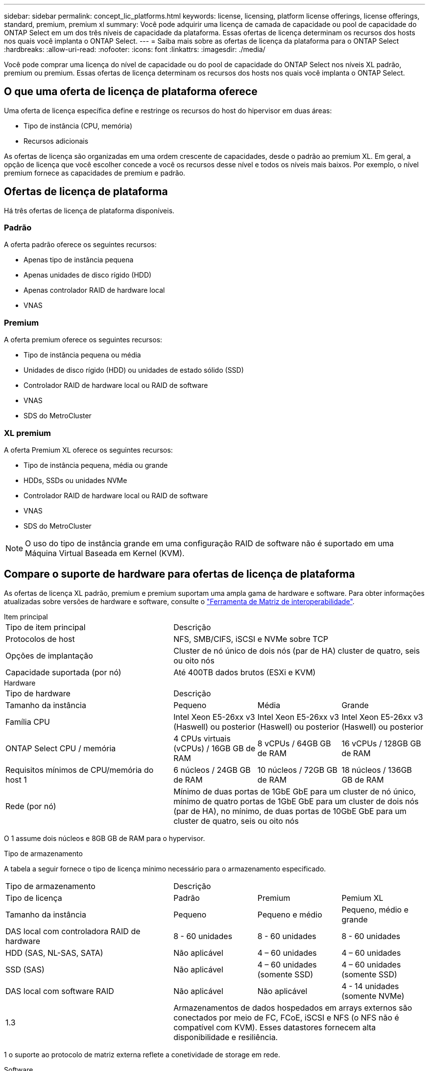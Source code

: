 ---
sidebar: sidebar 
permalink: concept_lic_platforms.html 
keywords: license, licensing, platform license offerings, license offerings, standard, premium, premium xl 
summary: Você pode adquirir uma licença de camada de capacidade ou pool de capacidade do ONTAP Select em um dos três níveis de capacidade da plataforma. Essas ofertas de licença determinam os recursos dos hosts nos quais você implanta o ONTAP Select. 
---
= Saiba mais sobre as ofertas de licença da plataforma para o ONTAP Select
:hardbreaks:
:allow-uri-read: 
:nofooter: 
:icons: font
:linkattrs: 
:imagesdir: ./media/


[role="lead"]
Você pode comprar uma licença do nível de capacidade ou do pool de capacidade do ONTAP Select nos níveis XL padrão, premium ou premium. Essas ofertas de licença determinam os recursos dos hosts nos quais você implanta o ONTAP Select.



== O que uma oferta de licença de plataforma oferece

Uma oferta de licença específica define e restringe os recursos do host do hipervisor em duas áreas:

* Tipo de instância (CPU, memória)
* Recursos adicionais


As ofertas de licença são organizadas em uma ordem crescente de capacidades, desde o padrão ao premium XL. Em geral, a opção de licença que você escolher concede a você os recursos desse nível e todos os níveis mais baixos. Por exemplo, o nível premium fornece as capacidades de premium e padrão.



== Ofertas de licença de plataforma

Há três ofertas de licença de plataforma disponíveis.



=== Padrão

A oferta padrão oferece os seguintes recursos:

* Apenas tipo de instância pequena
* Apenas unidades de disco rígido (HDD)
* Apenas controlador RAID de hardware local
* VNAS




=== Premium

A oferta premium oferece os seguintes recursos:

* Tipo de instância pequena ou média
* Unidades de disco rígido (HDD) ou unidades de estado sólido (SSD)
* Controlador RAID de hardware local ou RAID de software
* VNAS
* SDS do MetroCluster




=== XL premium

A oferta Premium XL oferece os seguintes recursos:

* Tipo de instância pequena, média ou grande
* HDDs, SSDs ou unidades NVMe
* Controlador RAID de hardware local ou RAID de software
* VNAS
* SDS do MetroCluster



NOTE: O uso do tipo de instância grande em uma configuração RAID de software não é suportado em uma Máquina Virtual Baseada em Kernel (KVM).



== Compare o suporte de hardware para ofertas de licença de plataforma

As ofertas de licença XL padrão, premium e premium suportam uma ampla gama de hardware e software. Para obter informações atualizadas sobre versões de hardware e software, consulte o link:https://mysupport.netapp.com/matrix/["Ferramenta de Matriz de interoperabilidade"^].

[role="tabbed-block"]
====
.Item principal
--
[cols="5"30"]
|===


2+| Tipo de item principal 3+| Descrição 


2+| Protocolos de host 3+| NFS, SMB/CIFS, iSCSI e NVMe sobre TCP 


2+| Opções de implantação 3+| Cluster de nó único de dois nós (par de HA) cluster de quatro, seis ou oito nós 


2+| Capacidade suportada (por nó) 3+| Até 400TB dados brutos (ESXi e KVM) 
|===
--
.Hardware
--
[cols="5"30"]
|===


2+| Tipo de hardware 3+| Descrição 


2+| Tamanho da instância | Pequeno | Média | Grande 


2+| Família CPU | Intel Xeon E5-26xx v3 (Haswell) ou posterior | Intel Xeon E5-26xx v3 (Haswell) ou posterior | Intel Xeon E5-26xx v3 (Haswell) ou posterior 


2+| ONTAP Select CPU / memória | 4 CPUs virtuais (vCPUs) / 16GB GB de RAM | 8 vCPUs / 64GB GB de RAM | 16 vCPUs / 128GB GB de RAM 


2+| Requisitos mínimos de CPU/memória do host 1 | 6 núcleos / 24GB GB de RAM | 10 núcleos / 72GB GB de RAM | 18 núcleos / 136GB GB de RAM 


2+| Rede (por nó) 3+| Mínimo de duas portas de 1GbE GbE para um cluster de nó único, mínimo de quatro portas de 1GbE GbE para um cluster de dois nós (par de HA), no mínimo, de duas portas de 10GbE GbE para um cluster de quatro, seis ou oito nós 
|===
O 1 assume dois núcleos e 8GB GB de RAM para o hypervisor.

--
.Tipo de armazenamento
--
A tabela a seguir fornece o tipo de licença mínimo necessário para o armazenamento especificado. 

[cols="5"30"]
|===


2+| Tipo de armazenamento 3+| Descrição 


2+| Tipo de licença | Padrão | Premium | Pemium XL 


2+| Tamanho da instância | Pequeno | Pequeno e médio | Pequeno, médio e grande 


2+| DAS local com controladora RAID de hardware | 8 - 60 unidades | 8 - 60 unidades | 8 - 60 unidades 


2+| HDD (SAS, NL-SAS, SATA) | Não aplicável | 4 – 60 unidades | 4 – 60 unidades 


2+| SSD (SAS) | Não aplicável | 4 – 60 unidades (somente SSD) | 4 – 60 unidades (somente SSD) 


2+| DAS local com software RAID | Não aplicável | Não aplicável | 4 - 14 unidades (somente NVMe) 


2+| 1.3 3+| Armazenamentos de dados hospedados em arrays externos são conectados por meio de FC, FCoE, iSCSI e NFS (o NFS não é compatível com KVM). Esses datastores fornecem alta disponibilidade e resiliência. 
|===
1 o suporte ao protocolo de matriz externa reflete a conetividade de storage em rede.

--
.Software
--
[cols="5"30"]
|===


2+| Tipo de software 3+| Descrição 


2+| Suporte a hipervisor (VMware) 3+| VMware vSphere 8.0GA e atualizações de 1 a 3 VMware vSphere 7.0GA e atualizações de 1 a 3C 


2+| Suporte a hipervisor (KVM) 3+| Red Hat Enterprise Linux 64 bits (KVM) 9.6, 9.5, 9.4, 9.3, 9.2, 9.1, 9.0, 8.8, 8.7 e 8.6 Rocky Linux (KVM) 9.6 9.5, 9.4, 9.3, 9.2, 9.1, 9.0, 8.9, 8.8, 8.7 e 8.6 


2+| Software de gerenciamento 3+| Pacote de gerenciamento NetApp Active IQ Unified Manager ONTAP Select Deploy Utility SnapCenter (opcional) 
|===
--
====
.Informações relacionadas
link:concept_lic_production.html["Saiba mais sobre os tipos de licença de nível de capacidade e pool de capacidade"].
